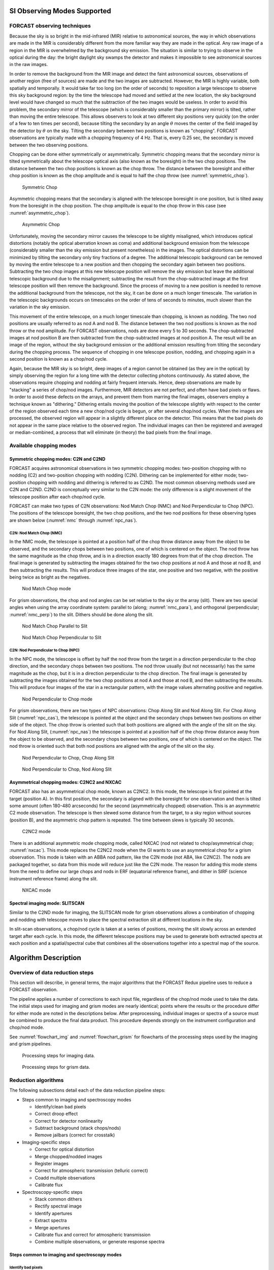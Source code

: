 SI Observing Modes Supported
============================

FORCAST observing techniques
----------------------------

Because the sky is so bright in the mid-infrared (MIR) relative to
astronomical sources, the way in which observations are made in the MIR
is considerably different from the more familiar way they are made in
the optical. Any raw image of a region in the MIR is overwhelmed by the
background sky emission. The situation is similar to trying to observe
in the optical during the day: the bright daylight sky swamps the
detector and makes it impossible to see astronomical sources in the raw
images.

In order to remove the background from the MIR image and detect the
faint astronomical sources, observations of another region (free of
sources) are made and the two images are subtracted. However, the MIR is
highly variable, both spatially and temporally. It
would take far too long (on the order of seconds) to reposition a large
telescope to observe this sky background region: by the time the
telescope had moved and settled at the new location, the sky background
level would have changed so much that the subtraction of the two images
would be useless. In order to avoid this problem, the secondary mirror
of the telescope (which is considerably smaller than the primary mirror)
is tilted, rather than moving the entire telescope. This allows
observers to look at two different sky positions very quickly (on the
order of a few to ten times per second), because tilting the secondary
by an angle :math:`\theta` moves the center of the field imaged
by the detector by :math:`\theta`
on the sky. Tilting the secondary between two positions is known as
"chopping". FORCAST observations are typically made with a chopping
frequency of 4 Hz. That is, every 0.25 sec, the secondary is moved
between the two observing positions.

Chopping can be done either symmetrically or asymmetrically. Symmetric
chopping means that the secondary mirror is tilted symmetrically about
the telescope optical axis (also known as the boresight) in the two chop
positions. The distance between the two chop positions is known as the
chop throw. The distance between the boresight and either chop position
is known as the chop amplitude and is equal to half the chop throw
(see :numref:`symmetric_chop`).

.. figure:: images/sym_chop.png
   :name: symmetric_chop
   :alt: Sky position for symmetric chop. Telescope
         position in the middle, chop 1 to the left,
         chop 2 to the right.

   Symmetric Chop

Asymmetric chopping means that the secondary is aligned with the
telescope boresight in one position, but is tilted away from the
boresight in the chop position. The chop amplitude is equal to the chop
throw in this case (see :numref:`asymmetric_chop`).

.. figure:: images/asym_chop.png
   :name: asymmetric_chop
   :alt: Sky positions for asymmetric chop.
         Boresight co-located with chop 1 on the left, chop 2 to the right.

   Asymmetric Chop

Unfortunately, moving the secondary mirror causes the telescope to be
slightly misaligned, which introduces optical distortions (notably the
optical aberration known as coma) and additional background emission
from the telescope (considerably smaller than the sky emission but
present nonetheless) in the images. The optical distortions can be
minimized by tilting the secondary only tiny fractions of a degree. The
additional telescopic background can be removed by moving the entire
telescope to a new position and then chopping the secondary again
between two positions. Subtracting the two chop images at this new
telescope position will remove the sky emission but leave the additional
telescopic background due to the misalignment; subtracting the result
from the chop-subtracted image at the first telescope position will then
remove the background. Since the process of moving to a new position is
needed to remove the additional background from the telescope, not the
sky, it can be done on a much longer timescale. The variation in the
telescopic backgrounds occurs on timescales on the order of tens of
seconds to minutes, much slower than the variation in the sky emission.

This movement of the entire telescope, on a much longer timescale than
chopping, is known as nodding. The two nod positions are usually
referred to as nod A and nod B. The distance between the two nod
positions is known as the nod throw or the nod amplitude. For FORCAST
observations, nods are done every 5 to 30 seconds. The chop-subtracted
images at nod position B are then subtracted from the chop-subtracted
images at nod position A. The result will be an image of the region,
without the sky background emission or the additional emission resulting
from tilting the secondary during the chopping process. The sequence of
chopping in one telescope position, nodding, and chopping again in a
second position is known as a chop/nod cycle.

Again, because the MIR sky is so bright, deep images of a region cannot
be obtained (as they are in the optical) by simply observing the region
for a long time with the detector collecting photons continuously. As
stated above, the observations require chopping and nodding at fairly
frequent intervals. Hence, deep observations are made by "stacking" a
series of chop/nod images. Furthermore, MIR detectors are not perfect,
and often have bad pixels or flaws. In order to avoid these defects on
the arrays, and prevent them from marring the final images, observers
employ a technique known as "dithering." Dithering entails moving the
position of the telescope slightly with respect to the center of the
region observed each time a new chop/nod cycle is begun, or after
several chop/nod cycles. When the images are processed, the observed
region will appear in a slightly different place on the detector. This
means that the bad pixels do not appear in the same place relative to
the observed region. The individual images can then be registered and
averaged or median-combined, a process that will eliminate (in theory)
the bad pixels from the final image.


Available chopping modes
------------------------

Symmetric chopping modes: C2N and C2ND
~~~~~~~~~~~~~~~~~~~~~~~~~~~~~~~~~~~~~~

FORCAST acquires astronomical observations in two symmetric chopping
modes: two-position chopping with no nodding (C2) and two-position
chopping with nodding (C2N). Dithering can be implemented for either
mode; two-position chopping with nodding and dithering is referred to as
C2ND. The most common observing methods used are C2N and C2ND. C2ND is
conceptually very similar to the C2N mode: the only difference is a slight
movement of the telescope position after each chop/nod cycle.

FORCAST can make two types of C2N observations: Nod Match Chop (NMC) and
Nod Perpendicular to Chop (NPC). The positions of the telescope
boresight, the two chop positions, and the two nod positions for these
observing types are shown below (:numref:`nmc` through :numref:`npc_nas`).

C2N: Nod Match Chop (NMC)
^^^^^^^^^^^^^^^^^^^^^^^^^

In the NMC mode, the telescope is pointed at a position half of the chop
throw distance away from the object to be observed, and the secondary
chops between two positions, one of which is centered on the object. The
nod throw has the same magnitude as the chop throw, and is in a
direction exactly 180 degrees from that of the chop direction. The final
image is generated by subtracting the images obtained for the two chop
positions at nod A and those at nod B, and then subtracting the results.
This will produce three images of the star, one positive and two
negative, with the positive being twice as bright as the negatives.

.. figure:: images/nmc.png
   :name: nmc
   :alt: Sky positions for NMC.  Nod throw is
         centered on the source; chop throw is centered on the boresight.

   Nod Match Chop mode

For grism observations, the chop and nod angles can be set relative to
the sky or the array (slit). There are two special angles
when using the array coordinate system: parallel to (along; :numref:`nmc_para`), and
orthogonal (perpendicular; :numref:`nmc_perp`) to the slit. Dithers should be done along the slit.

.. figure:: images/nmc_spec_parallel.png
   :name: nmc_para
   :alt: Sky positions for NMC parallel mode. Chop and
         nod throw fall along a single line, aligned with the slit.

   Nod Match Chop Parallel to Slit

.. figure:: images/nmc_spec_perp.png
   :width: 400px
   :name: nmc_perp
   :alt: Sky positions for NMC perpendicular.
         Chop/nod throw are parallel to each other, perpendicular
         to the slit.

   Nod Match Chop Perpendicular to Slit


C2N: Nod Perpendicular to Chop (NPC)
^^^^^^^^^^^^^^^^^^^^^^^^^^^^^^^^^^^^

In the NPC mode, the telescope is offset by half the nod throw from the
target in a direction perpendicular to the chop direction, and the
secondary chops between two positions. The nod throw usually (but not
necessarily) has the same magnitude as the chop, but it is in a
direction perpendicular to the chop direction. The final image is
generated by subtracting the images obtained for the two chop positions
at nod A and those at nod B, and then subtracting the results. This will
produce four images of the star in a rectangular pattern, with the image
values alternating positive and negative.

.. figure:: images/npc.png
   :name: npc
   :alt: Sky positions for NPC mode.  Nod throw
         and chop throw centered on the source, perpendicular
         to each other.

   Nod Perpendicular to Chop mode

For grism observations, there are two types of NPC observations: Chop
Along Slit and Nod Along Slit.  For Chop Along Slit
(:numref:`npc_cas`), the telescope is pointed at the object and the
secondary chops between two positions on either side of the
object. The chop throw is oriented such that both positions are
aligned with the angle of the slit on the sky.  For Nod Along Slit,
(:numref:`npc_nas`) the telescope is pointed at a position half of the
chop throw distance away from the object to be observed, and the
secondary chops between two positions, one of which is centered on the
object. The nod throw is oriented such that both nod positions are
aligned with the angle of the slit on the sky.

.. figure:: images/c2n_chop_along_slit.png
   :name: npc_cas
   :width: 500px
   :alt: Sky positions for NPC-CAS mode. Chop
         throw is along the slit; nod throw is perpendicular to it.

   Nod Perpendicular to Chop, Chop Along Slit

.. figure:: images/c2n_nod_along_slit.png
   :name: npc_nas
   :width: 500px
   :alt: Sky positions for NPC-NAS mode. Nod
         throw is along the slit; chop throw is perpendicular to it.

   Nod Perpendicular to Chop, Nod Along Slit

Asymmetrical chopping modes: C2NC2 and NXCAC
~~~~~~~~~~~~~~~~~~~~~~~~~~~~~~~~~~~~~~~~~~~~

FORCAST also has an asymmetrical chop mode, known as C2NC2. In this
mode, the telescope is first pointed at the target (position A). In this
first position, the secondary is aligned with the boresight for one
observation and then is tilted some amount (often 180-480 arcseconds)
for the second (asymmetrically chopped) observation. This is an
asymmetric C2 mode observation. The telescope is then slewed some
distance from the target, to a sky region without sources (position
B), and the asymmetric chop pattern is repeated. The time between slews
is typically 30 seconds.

.. figure:: images/c2nc2.png
   :name: c2nc2
   :alt: Sky positions for C2NC2 mode.  Chop throws
         at source and sky positions, connected by a telescope slew.

   C2NC2 mode

There is an additional asymmetric mode chopping mode, called NXCAC
(nod not related to chop/asymmetrical chop; :numref:`nxcac`).
This mode replaces the C2NC2 mode when the GI wants to use an asymmetrical
chop for a grism observation.
This mode is taken with an ABBA nod pattern, like the C2N mode
(not ABA, like C2NC2). The nods
are packaged together, so data from this mode will reduce just like the
C2N mode. The reason for adding this mode stems from the need to define
our large chops and nods in ERF (equatorial reference frame), and dither
in SIRF (science instrument reference frame) along the slit.

.. figure:: images/nxcac_spec.png
   :name: nxcac
   :width: 500px
   :alt: Sky positions for NXCAC mode. Chop throws
         at source and sky positions, perpendicular
         to the slit.

   NXCAC mode

Spectral imaging mode: SLITSCAN
~~~~~~~~~~~~~~~~~~~~~~~~~~~~~~~

Similar to the C2ND mode for imaging, the SLITSCAN mode for grism
observations allows a combination of chopping and nodding with
telescope moves to place the spectral extraction slit at different
locations in the sky.

In slit-scan observations, a chop/nod cycle is taken at a series of
positions, moving the slit slowly across an extended target after
each cycle.  In this mode, the different telescope positions may be used to
generate both extracted spectra at each position and a spatial/spectral
cube that combines all the observations together into a spectral map
of the source.


Algorithm Description
=====================

Overview of data reduction steps
--------------------------------

This section will describe, in general terms, the major algorithms that
the FORCAST Redux pipeline uses to reduce a FORCAST observation.

The pipeline applies a number of corrections to each input file, regardless of
the chop/nod mode used to take the data. The initial steps used for
imaging and grism modes are nearly identical; points where the results
or the procedure differ for either mode are noted in the descriptions
below. After preprocessing, individual images or spectra of a source
must be combined to produce the final data product. This procedure depends
strongly on the instrument configuration and chop/nod mode.

See :numref:`flowchart_img` and :numref:`flowchart_grism` for
flowcharts of the processing steps used by the imaging and grism pipelines.

.. figure:: images/flowchart_img.png
   :name: flowchart_img
   :height: 800
   :alt: Flowchart of processing steps for imaging data with cartoon
         versions of each step.

   Processing steps for imaging data.

.. figure:: images/flowchart_grism.png
   :name: flowchart_grism
   :height: 800
   :alt: Flowchart of processing steps for grism data with cartoon
         versions of each step.

   Processing steps for grism data.

Reduction algorithms
--------------------

The following subsections detail each of the data reduction pipeline
steps:

-  Steps common to imaging and spectroscopy modes

   -  Identify/clean bad pixels

   -  Correct droop effect

   -  Correct for detector nonlinearity

   -  Subtract background (stack chops/nods)

   -  Remove jailbars (correct for crosstalk)

-  Imaging-specific steps

   -  Correct for optical distortion

   -  Merge chopped/nodded images

   -  Register images

   -  Correct for atmospheric transmission (telluric correct)

   -  Coadd multiple observations

   -  Calibrate flux

-  Spectroscopy-specific steps

   -  Stack common dithers

   -  Rectify spectral image

   -  Identify apertures

   -  Extract spectra

   -  Merge apertures

   -  Calibrate flux and correct for atmospheric transmission

   -  Combine multiple observations, or generate response spectra


Steps common to imaging and spectroscopy modes
~~~~~~~~~~~~~~~~~~~~~~~~~~~~~~~~~~~~~~~~~~~~~~

Identify bad pixels
^^^^^^^^^^^^^^^^^^^

Bad pixels in the FORCAST arrays take the form of hot pixels (with
extreme dark current) or pixels with very different response (usually
much lower) than the surrounding pixels. The pipeline minimizes the
effects of bad pixels by using a bad pixel mask to identify their
locations and then replacing the bad pixels with NaN values.  Optionally,
the bad pixels may instead be interpolated over, using nearby good values
as input.

The bad pixel map for both FORCAST channels is currently produced
manually, independent of the pipeline. The mask is a 256x256 image with
pixel value = 0 for bad pixels and pixel value = 1 otherwise.

Correct droop effect
^^^^^^^^^^^^^^^^^^^^

The FORCAST arrays and readout electronics exhibit a linear response
offset caused by the presence of a signal on the array. This effect is
called 'droop' since the result is a reduced signal. Droop results in
each pixel having a reduced signal that is proportional to the total
signal in the 15 other pixels in the row read from the multiplexer
simultaneously with that pixel. The effect, illustrated in :numref:`droop`, is
an image with periodic spurious sources spread across the array rows. The
droop correction removes the droop offset by multiplying each pixel by a
value derived from the sum of every 16th pixel in the same row all
multiplied by an empirically determined offset fraction: droopfrac =
0.0035. This value is a configurable parameter, as some data may require
a smaller droop fraction to avoid over-correction of the effect.
Over-correction may look like an elongated smear along the horizontal
axis, near a bright source (see :numref:`droop_overcor`). Note that while droop
correction typically removes the effect near the source, there may be
lingering artifacts in other areas of the image if the source was very
bright, as in :numref:`droop`.

.. figure:: images/droop.png
   :name: droop
   :alt: Left: bright source with irregular negative blob and ringing artifacts.
         Right: corrected image with no blob.

   Background-subtracted FORCAST images of a bright star with droop
   effect (left) and with the droop correction applied (right).

.. figure:: images/droop_overcor.png
   :name: droop_overcor
   :alt: Droop effect after over-correction. Contours show an
         elongated PSF on the left side of the source.

   Overcorrected droop effect, appearing as an elongated smear on
   the bright central source.

Correct for detector nonlinearity
^^^^^^^^^^^^^^^^^^^^^^^^^^^^^^^^^

In principle, the response of each of the pixels in the FORCAST detector
arrays should be linear with incident flux. In practice, the degree to
which the detector is linear depends on the level of charge in the wells
relative to the saturation level. Empirical tests optimizing
signal-to-noise indicate that signal levels in the neighborhood of 60%
of full well for a given detector capacitance in the FORCAST arrays have
minimal departures from linear response and optimal signal-to-noise. For
a given background level we can keep signal levels near optimal by
adjusting the detector readout frame rate and detector capacitance.
Since keeping signals near 60% of saturation level is not always
possible or practical, we have measured response curves (response in
analog-to-digital units (ADU) as a function of well depth for varying
background levels) that yield linearity correction factors. These
multiplicative correction factors linearize the response for a much
larger range of well depths (about 15% - 90% of saturation). The linearity
correction is applied globally to FORCAST images prior to background
subtraction. The pipeline first calculates the background level for a
sub-image, and then uses this level to calculate the linearity
correction factor. The pipeline then applies the correction factor to
the entire image.

Subtract background (stack chops/nods)
^^^^^^^^^^^^^^^^^^^^^^^^^^^^^^^^^^^^^^

Background subtraction is accomplished by subtracting chopped image
pairs and then subtracting nodded image pairs.

For C2N/NPC imaging mode
with chop/nod on-chip (i.e. chop throws smaller than the FORCAST field
of view), the four chop/nod images in the raw data file are reduced to a
single stacked image frame with a pattern of four background-subtracted
images of the source, two positive and two negative. For chop/nod larger than the
FORCAST field of view the raw files are reduced to a single frame with
one background-subtracted image of the source.

For the C2N/NPC
spectroscopic mode, either the chop or the nod is always off the slit,
so there will be two traces in the subtracted image: one positive and
one negative. If the chop or nod throw is larger than the field of view,
there will be a single trace in the image.

In the case of the C2N/NMC mode for either imaging or spectroscopy, the
nod direction is the same as the chop direction with the same throw so
that the subtracted image frame contains three background-subtracted
images of the source. The central image or trace is positive and the two
outlying images are negative. If the chop/nod throw is larger than the
FORCAST field of view, there will be a single image or trace in the
image.

.. figure:: images/stack.png
   :name: stack
   :alt: Background subtraction stages: raw frames, chop corrected
         images, and chop-nod corrected image.

   Images at two stages of background subtraction in imaging NMC mode:
   raw frames (upper row), chop-subtracted (middle row),
   chop/nod-subtracted (lower row). Four raw frames produce a single
   stacked image.

C2NC2 raw data sets for imaging or spectroscopy consist of a set of 5
FITS files, each with 4 image planes containing the chop pairs for both
the on-source position (position A) and the blank sky position (position
B). The four planes can be reduced in the same manner as any C2N image
by first subtracting chopped image pairs for both and then subtracting
nodded image pairs. The nod sequence for C2NC2 is
:math:`A_1 B_1 A_2 A_3 B_2 A_4 A_5 B_3`, where the
off-source B nods are shared between some of the files
(shared B beams shown in bold):

    File 1 = :math:`A_1 \boldsymbol{B_1}`

    File 2 = :math:`\boldsymbol{B_1} A_2`

    File 3 = :math:`A_3 \boldsymbol{B_2}`

    File 4 = :math:`\boldsymbol{B_2} A_4`

    File 5 = :math:`A_5 \boldsymbol{B_3}`


The last step in the stack pipeline step is to convert pixel
data from analog-to-digital units (ADU) per frame to mega-electrons per
second (Me/s) using the gain and frame rate used for the
observation.

At this point, the background in the chop/nod-subtracted stack should be
zero, but if there is a slight mismatch between the background levels in
the individual frames, there may still remain some small residual
background level. After stacking, the pipeline estimates this residual
background by taking the mode or median of the image data in a central section of
the image, and then subtracts this level from the stacked image.  This
correction is typically not applied for grism data, as the spectroscopic
pipeline has other methods for removing residual background.

Remove jailbars (correct for crosstalk)
^^^^^^^^^^^^^^^^^^^^^^^^^^^^^^^^^^^^^^^

The FORCAST array readout circuitry has a residual, or latent, signal
that persists when pixels have high contrast relative to the surrounding
pixels. This can occur for bad pixels or for bright point sources. This
residual is present not only in the affected pixels, but is correlated
between all pixels read by the same one of sixteen multiplexer channels.
This results in a linear pattern of bars, spaced by 16 pixels, known as
"jailbars" in the background-subtracted (stacked) images
(see :numref:`jailbar`). Jailbars can interfere with subsequent efforts to
register multiple images since the pattern can dominate the cross-correlation
algorithm sometimes used in image registration. The jailbars can also
interfere with photometry in images and with spectral flux in
spectroscopy frames.

The pipeline attempts to remove jailbar patterns from the
background-subtracted images by replacing pixel values by the median
value of pixels in that row that are read by the same multiplexer
channel (i.e. every 16th pixel in that row starting with the pixel being
corrected). The jailbar pattern is located by subtracting a
1-dimensional (along rows) median filtered image from the raw image.

.. figure:: images/jailbar.png
   :name: jailbar
   :alt: Images with regular vertical striping due to the jailbar effect.

   Crosstalk correction for a bright point source (left), and
   faint source (right). Images on the top are before correction; images
   on the bottom are after correction.

Imaging-specific steps
~~~~~~~~~~~~~~~~~~~~~~

Correct for optical distortion
^^^^^^^^^^^^^^^^^^^^^^^^^^^^^^

The FORCAST optical system introduces anamorphic magnification and
barrel distortion in the images. The distortion correction uses pixel
coordinate offsets for a grid of pinholes imaged in the lab and a 2D
polynomial warping function to resample the 256x256 pixels to an
undistorted grid. The resulting image is 262x247 pixels with image scale
of 0.768"/pixel for a corrected field of view of 3.4x3.2 arcminutes.
Pixels outside of the detector area are set to NaN to distinguish them
from real data values.

Merge chopped/nodded images
^^^^^^^^^^^^^^^^^^^^^^^^^^^

The stack step of the pipeline in imaging mode may produce images with
multiple positive and negative source images, depending on the chop/nod
mode used for data acquisition. These positive and negative sources may
be merged by copying, shifting, and re-combining the image in order to
increase the signal-to-noise of the observation. The final image is then
rotated by the nominal sky angle, so that North is up and East
is left in the final image (see :numref:`merge`).

The merge pipeline step makes a number of copies of the stacked image,
shifts them by the chop and nod throws used in data acquisition, and
adds or subtracts them (depending on whether the image is a positive or
negative background-subtracted image). The pipeline can use two
different methods for registration in the merge process: chop/nod offset
data from the FITS header, or centroid of the brightest point source in
the stacked images.

The default for flux standards is to use centroiding, as it is usually
the most precise method. If merging is desired for science images that
do not contain a bright, compact source, the header data method is
usually the most reliable. After the shifting and adding, the final
merged image consists of a positive image of the source surrounded by a
number of positive and negative residual source images left over from
the merging process. The central image is the source to use for science.

For the NPC imaging mode with chop/nod amplitude smaller than the field
of view, the stack step produces a single stacked image frame with a
pattern of four background-subtracted images of the source, two of them
negative. The merge step makes four copies of the stacked frame, then
shifts each using the selected algorithm. It adds or subtracts each
copy, depending on whether the source is positive or negative.

For the NMC imaging mode with chop/nod amplitude smaller than the field
of view, the stacked image contains three background-subtracted sources,
two negative, and one positive (see :numref:`stack`). The positive source has
double the flux of the negative ones, since the source falls in the same
place on the detector for two of the chop/nod positions. The merge step
for this mode makes three copies of the image, shifts the two negative
sources on top of the positive one, and then subtracts them
(see :numref:`merge`). Pixels with no data are set to NaN.

.. figure:: images/merge.png
   :name: merge
   :alt: After merging, 1 central positive source, 2
         negative sources, and 2 fainter positive sources
         to the sides.

   The NMC observation of :numref:`stack`, after merging. Only the
   central source should be used for science; the other images are
   artifacts of the stacking and merging procedure. Note that the merged
   image is rotated to place North up and East left.

While performing the merge, the locations of overlap for the shifted
images are recorded. For NPC mode, the final merged image is normalized
by dividing by the number of overlapping images at each pixel. For NMC
mode, because the source is doubled in the stacking step, the final
merged image is divided by the number of overlapping images, plus one.
In the nominal case, if all positive and negative sources were found and
coadded, the signal in the central source, in either mode, should now be
the average of four observations of the source. If the chop or nod was
relatively wide, however, and one or more of the extra sources were not
found on the array, then the central source may be an average of fewer
observations.

For either NPC or NMC imaging modes, with chop/nod amplitude greater
than half of the array, there is no merging to be done, as the extra
sources are off the detector. However, for NMC mode, the data is still
divided by 2 to account for the doubled central source. For C2NC2 mode,
the chops and telescope moves-to-sky are always larger than the FORCAST
field of view; merging is never required for this mode. It may also be
desirable to skip the merging stage for crowded fields-of-view and extended
sources, as the merge artifacts may be confused with real sources.


In all imaging cases, whether or not the shifting-and-adding is performed,
the merged image is rotated by the sky angle at the end of the merge step.

Register images
^^^^^^^^^^^^^^^

In order to combine multiple imaging observations of the same source,
each image must be registered to a reference image, so that the pixels
from each image correspond to the same location on the sky.

The registration information is typically encoded in the world coordinate
system (WCS) embedded in each FITS file header.  For most observations,
the WCS is sufficiently accurate that no change is required in the registration
step.  However, if the WCS is faulty, it may be corrected in the registration
step, using centroiding or cross-correlation between images to identify common
sources, or using header information about the dither offsets used.  In this
case,the first image is taken as the reference image, and calculated offsets
are applied to the WCS header keywords (CRPIX1 and CRPIX2) in all
subsequent images. [#fn_register]_

.. [#fn_register]
   Earlier versions of this pipeline applied registration to the images
   themselves, rather than to the WCS in the FITS header, interpolating
   them into the same spatial grid.  As of v2.0.0, registration affects
   only the CRPIX1 and CRPIX2 keywords in the header.

Correct for atmospheric transmission
^^^^^^^^^^^^^^^^^^^^^^^^^^^^^^^^^^^^

For accurate flux calibration, the pipeline must first correct for the
atmospheric opacity at the time of the observation. In order to combine
images taken in different atmospheric conditions, or at different
altitudes or zenith angles, the pipeline corrects the flux in each
individual registered file for the estimated atmospheric transmission
during the observations, based on the altitude and zenith angle at the
time when the observations were obtained, relative to that computed for
a reference altitude (41,000 feet) and reference zenith angle (45
degrees), for which the instrumental response has been calculated. The
atmospheric transmission values are derived from the ATRAN code
provided to the SOFIA program by Steve Lord. The pipeline applies the
telluric correction factor directly to the flux in the image, and
records it in the header keyword TELCORR.

After telluric correction, the pipeline performs aperture photometry on
all observations that are marked as flux
standards (FITS keyword OBSTYPE = STANDARD\_FLUX). The brightest source
in the field is fit with a Moffat profile to determine its centroid, and
then its flux is measured, using an aperture of 12 pixels and a
background region of 15-25 pixels. The aperture flux and error, as well
as the fit characteristics, are recorded in the FITS header, to be used
in the flux calibration process.

Coadd multiple observations
^^^^^^^^^^^^^^^^^^^^^^^^^^^

After registration and scaling, the pipeline coadds multiple
observations of the same source with the same instrument configuration
and observation mode. Each image is projected into the coordinate system
of the first image, using its WCS to transform input coordinates into output
coordinates.  An additional offset may be applied for non-sidereal targets
in order to correct for the motion of the target across the sky, provided
that the target position is recorded in the FITS headers (TGTRA and TGTDEC).
The projection is performed with a bilinear interpolation, then individual
images are mean- or median-combined, with optional error weighting and robust
outlier rejection.

For flux standards, photometry calculations are repeated on the coadded
image, in the same way they were performed on the individual images.

Calibrate flux
^^^^^^^^^^^^^^

For the imaging mode, flux calibration factors are typically calculated from
all standards observed within a flight series. These calibration factors are
applied directly to the flux images to produce an image calibrated to
physical units. The final Level 3 product has image units of Jy per pixel.
[#fn_flux]_

See the flux calibration section, below, for more information.

.. [#fn_flux]
   Earlier versions of this pipeline did not produce a final
   calibrated file. Prior to v1.1.0, the final Level 3 products had image
   units of Me/sec, with the flux calibration factor (Me/sec/Jy) recorded
   in the FITS header keyword, CALFCTR. To convert these products to
   Jy/pixel, divide the flux image by the CALFCTR value.

Mosaic
^^^^^^

In some cases, it may be useful to stack together separate calibrated
observations of the same target. In order to create a deeper image of a
faint target, for example, observations taken across multiple flights
may be combined together. Large maps may also be generated by taking
separate observations, and stitching together the results. In these
cases, the pipeline may register these files and coadd them, using the
same methods as in the initial registration and coadd steps. The output
product is a LEVEL\_4 mosaic.

Spectroscopy-specific steps
~~~~~~~~~~~~~~~~~~~~~~~~~~~

Stack common dithers
^^^^^^^^^^^^^^^^^^^^
For very faint spectra, a second stacking step may be optionally performed.
This step identifies spectra at common dither positions and mean- or
median-combines them in order to increase signal-to-noise.  This step
may be applied if spectra are too faint to automatically identify appropriate
apertures.

.. _rectify_image:

Rectify spectral image
^^^^^^^^^^^^^^^^^^^^^^
For the spectroscopic mode, spatial and spectral distortions are
corrected for by defining calibration images that assign a wavelength
coordinate (in :math:`\mu m`) and a spatial coordinate (in *arcsec*) to each
detector pixel, for each grism available.  Each 2D spectral image in
an observation is resampled into a rectified spatial-spectral grid, using
these coordinates to define the output grid.
If appropriate calibration data is available, the output from this step is an
image in which wavelength values are constant along the columns, and spatial
values are constant along the rows, correcting for any curvature in the
spectral trace (:numref:`forcast_rectified`).

These calibration maps are generated from identifications of sky emission
and telluric absorption lines and a polynomial fit to centroids of those
features in pixel space for each row (i.e. along the dispersion direction).
The derivation of a wavelength calibration is an interactive process, but
application of the derived wavelength calibration is an automatic part
of the data reduction pipeline. The default wavelength calibration is
expected to be good to within approximately one pixel in the output
spectrum.

For some observational cycles, sufficient calibration data may not be available,
resulting in some residual spectral curvature, or minor wavelength calibration
inaccuracies.  The spectral curvature can be compensated for, in sources
with strong continuum emission, by tracing the continuum center during
spectral extraction (see next section).  For other sources, a wider
aperture may be set, at the cost of decreased signal-to-noise.

For NMC observations, the central spectrum is doubled in flux after stacking,
as for imaging NMC modes.  After the rectified image is generated, it is
divided by 2 for NMC mode data, in order to normalize the flux value.
[#fn_rectify]_

Additionally, a correction that accounts
for spatial variations in the instrumental throughput may be applied to the
rectified image. This "slit correction function" is a function of the position
of the science target spectrum along the slit relative to that used for
the standard stars.  The slit function image is produced in a separate
calibration process, from observations of sources taken at varying places
on the slit.


.. figure:: images/rectified.png
   :name: forcast_rectified
   :alt: Central positive trace and two negative
         traces.  Left: spatial curvature.  Right: straigter trace.

   A NMC spectral image, before (left) and after (right) rectification. The
   black spots indicate bad pixels, identified with NaN values.  Bad pixel
   influence grows during the resampling process in rectification.


.. [#fn_rectify]
   Earlier versions of this pipeline deferred this normalization to later
   steps.  In pipeline versions prior to v1.4.0, the 'rectimg' product
   (\*RIM\*.fits) was not normalized for NMC data: it should be divided
   by 2 before being used for spectral extractions.

.. _set_apertures:

Identify apertures
^^^^^^^^^^^^^^^^^^
In order to aid in spectral extraction, the pipeline constructs a smoothed
model of the relative intensity of the target spectrum at each spatial
position, for each wavelength. This spatial profile is used to compute
the weights in optimal extraction or to fix bad pixels in standard
extraction (see next section). Also, the pipeline uses the median profile,
collapsed along the wavelength axis, to define the extraction
parameters.

To construct the spatial profile, the pipeline first subtracts the median
signal from each column in the rectified spectral image to remove the residual
background.  The intensity in this image in column *i* and row *j* is given by

   :math:`O_{ij} = f_{i}P_{ij}`

where :math:`f_i` is the total intensity of the spectrum at
wavelength *i*, and :math:`P_{ij}` is the spatial profile at column *i*
and row *j*. To get the spatial profile :math:`P_{ij}`, we must
approximate the intensity :math:`f_i`. To do so, the pipeline computes a
median over the wavelength dimension (columns) of the order image to get a
first-order approximation of the median spatial profile at each row
:math:`P_j`. Assuming that

   :math:`O_{ij} \approx c_{i}P_{j}`,

the pipeline uses a linear least-squares algorithm to fit :math:`P_j` to
:math:`O_{ij}` and thereby determine the coefficients :math:`c_i`. These
coefficients are then used as the first-order approximation to :math:`f_i`:
the resampled order image :math:`O_{ij}` is divided by :math:`f_i` to derive
:math:`P_{ij}`.  The pipeline then fits a low-order polynomial along the
columns at each spatial point *s* in order to smooth the profile and
thereby increase its signal-to-noise. The coefficients of these fits can
then be used to determine the value of :math:`P_{ij}` at any column *i* and
spatial point *j* (see :numref:`forcast_profile`, left). The median of :math:`P_{ij}`
along the wavelength axis generates the median spatial profile, :math:`P_j`
(see :numref:`forcast_profile`, right).

.. figure:: images/profile.png
   :name: forcast_profile
   :alt: Left: 3D surface in slit position vs. wavelength
         vs. flux.  Right: 1D plot of slit position vs.
         flux.

   Spatial model and median spatial profile, for the image in
   :numref:`forcast_rectified`.  The spatial model image here
   is rotated for comparison with the profile plot: the y-axis is
   along the bottom of the surface plot; the x-axis is along the left.

The pipeline then uses the median spatial profile to identify extraction
apertures for the source. The aperture centers can be identified
automatically by iteratively finding local maxima in the absolute value
of the spatial profile, or can be specified directly by the user.  By
default, a single aperture is expected and defined by the pipeline,
but additional apertures may also be defined (e.g. for NMC or NPC
spectra with chopping or nodding on-slit, as in :numref:`forcast_rectified`).

The true position of the aperture center may vary somewhat
with wavelength, as a result of small optical effects or atmospheric
dispersion. To account for this variation, the pipeline attempts to
trace the spectrum across the array. It fits a Gaussian in the spatial
direction, centered at the specified position, at regular intervals in
wavelength. The centers of these fits are themselves fitted with a
low-order polynomial; the coefficients of these fits give the trace
coefficients that identify the center of the spectral aperture at each
wavelength. For extended sources, the continuum cannot generally be
directly traced. Instead, the pipeline fixes the aperture center to a
single spatial value.

Besides the aperture centers, the pipeline also specifies a PSF radius,
corresponding to the distance from the center at which the flux from the
source falls to zero. This value is automatically determined from the
width of a Gaussian fit to the peak in the median spatial profile, as

  :math:`R_{psf} = 2.15 \cdot \text{FWHM}`.

For optimal extraction, the pipeline also identifies a smaller aperture
radius, to be used as the integration region:

  :math:`R_{ap} = 0.7 \cdot \text{FWHM}`.

This value should give close to optimal signal-to-noise for a Moffat or
Gaussian profile.  The pipeline also attempts to specify background regions
outside of any extraction apertures, for fitting and removing the residual
sky signal.  All aperture parameters may be optionally overridden by the
pipeline user.


Spectral extraction and merging
^^^^^^^^^^^^^^^^^^^^^^^^^^^^^^^

The spectral extraction algorithms used by the pipeline offer two
different extraction methods, depending on the nature of the target
source. For point sources, the pipeline uses an optimal extraction
algorithm, described at length in the Spextool paper (see the
:ref:`forcast_resources` section, below, for a reference).
For extended sources, the pipeline uses a standard summing extraction.

In either method, before extracting a spectrum, the pipeline first uses
any identified background regions to find the residual sky background
level. For each column in the 2D image, it fits a low-order
polynomial to the values in the specified regions, as a function of
slit position. This polynomial determines the wavelength-dependent
sky level (:math:`B_{ij}`) to be subtracted from the spectrum
(:math:`D_{ij}`).

The standard extraction method uses values from the spatial profile image
(:math:`P_{ij}`) to replace bad pixels and outliers, then sums the flux
from all pixels contained within the PSF radius. The flux at column
*i* is then:

   :math:`f_{i,\text{sum}} = \sum_{j=j_1}^{j_2}(D_{ij} - B_{ij})`

where :math:`j_1` and :math:`j_2` are the upper and lower limits of the extraction
aperture (in pixels):

   :math:`j_1 = t_i - R_{PSF}`

   :math:`j_2 = t_i + R_{PSF}`

given the aperture trace center (:math:`t_i`) at
that column. This extraction method is the only algorithm available
for extended sources.

Point sources may occasionally benefit from using standard extraction,
but optimal extraction generally produces higher signal-to-noise ratios
for these targets. This method works by weighting each pixel in the
extraction aperture by how much of the target’s flux it contains.
The pipeline first normalizes the spatial profile by the sum of the spatial
profile within the PSF radius defined by the user:

   :math:`P_{ij}^{'} = P_{ij} \Big/ \sum_{j=j_1}^{j_2}P_{ij}`.

:math:`P_{ij}^{'}` now represents the fraction of the total flux from
the target that is contained within pixel *(i,j)*, so that
:math:`(D_{ij} - B_{ij}) / P_{ij}^{'}` is a set of *j* independent
estimates of the total flux at column *i*. The pipeline does a weighted
average of these estimates, where the weight depends on the pixel's
variance and the normalized profile value. Then, the flux at column *i* is:

   :math:`f_{i,\text{opt}} = \frac{\sum_{j=j_3}^{j_4}{M_{ij}P_{ij}^{'}(D_{ij} - B_{ij}) \big/ (V_{D_{ij}} + V_{B_{ij}})}}{\sum_{j=j_3}^{j_4}{M_{ij}{P_{ij}^{'}}^{2} \big/ (V_{D_{ij}} + V_{B_{ij}})}}`

where :math:`M_{ij}` is a bad pixel mask and :math:`j_3`
and :math:`j_4` are the upper and lower limits given by the aperture radius:


   :math:`j_3 = t_i - R_{ap}`

   :math:`j_4 = t_i + R_{ap}`

Note that bad pixels are simply ignored, and outliers will have little
effect on the average because of the weighting scheme.

After extraction, spectra from separate apertures (e.g. for NMC mode,
with chopping on-slit) may be merged together to increase the
signal-to-noise of the final product. The default combination statistic
is a robust weighted mean.


.. _spectral_calibration:

Calibrate flux and correct for atmospheric transmission
^^^^^^^^^^^^^^^^^^^^^^^^^^^^^^^^^^^^^^^^^^^^^^^^^^^^^^^

Extracted spectra are corrected individually for instrumental
response and atmospheric transmission, a process that yields a
flux-calibrated spectrum in units of Jy per pixel. See the
section on flux calibration, below, for more detailed information.

The rectified spectral images are also corrected for atmospheric transmission,
and calibrated to physical units in the same manner.  Each row of the image
is divided by the same correction as the 1D extracted spectrum.  This image
is suitable for custom extractions of extended fields: a sum over any number of
rows in the image produces a flux-calibrated spectrum of that region,
in the same units as the spectrum produced directly by the pipeline.

Note that the FITS header for the primary extension for this product
(PRODTYPE = 'calibrated_spectrum') [#fn_calrectimg]_
contains a full spatial and spectral WCS that can be used to identify
the coordinates of any spectra so extracted.  The primary WCS identifies
the spatial direction as arcseconds up the slit, but a secondary WCS
with key = 'A' identifies the RA, Dec, and wavelength of every pixel
in the image.  Either can be extracted and used for pixel identification
with standard WCS manipulation packages, such as the
`astropy WCS package <http://docs.astropy.org/en/stable/wcs/>`__\ .


.. [#fn_calrectimg]
   In early versions of the pipeline (before v1.4.0), the calibrated
   rectified image was not produced.  For versions 1.4.0 to 1.5.0, the
   product type was PRODTYPE = 'calrectimg', and it contained only the
   calibrated image.  For version 2.0.0 and higher, the product type is
   'calibrated_spectrum', and the calibrated image and associated WCS are
   contained in the primary extension.  Subsequent extensions also contain
   the calibrated extracted spectra and reference atmospheric transmission
   and response spectra.

After telluric correction, it is possible to apply a correction to the
calibrated wavelengths for the motion of the Earth relative to the solar
system barycenter at the time of the observation.  For FORCAST resolutions,
we expect this wavelength shift to be a small fraction of a pixel, well within
the wavelength calibration error, so we do not directly apply it to the data.
The shift (as :math:`d\lambda / \lambda`) is calculated and stored in the
header in the BARYSHFT keyword.  An additional wavelength correction to the
local standard of rest (LSR) from the barycentric velocity is also stored in
the header, in the LSRSHFT keyword.

Combine multiple observations
^^^^^^^^^^^^^^^^^^^^^^^^^^^^^

The final pipeline step for most grism observation modes is
coaddition of multiple spectra of the same
source with the same instrument configuration and observation mode. The
individual extracted 1D spectra are combined with a robust weighted
mean, by default.  The 2D spectral images are also coadded, using the same
algorithm as for imaging coaddition, and the spatial/spectral WCS to project
the data into a common coordinate system.

Reductions of flux standards have an alternate final product
(see :ref:`response`, below).  Slit-scan observations also
produce an alternate final product instead of directly coadding
spectra (see :ref:`speccube`, below).

.. _response:

Response spectra
^^^^^^^^^^^^^^^^

The final product of pipeline processing of telluric standards is not a
calibrated, combined spectrum, but rather an instrumental response
spectrum that may be used to calibrate science target spectra.  These
response spectra are generated from individual observations of
calibration sources by dividing the observed spectra by a model of the
source multiplied by an atmospheric model.  The resulting response
curves may then be combined with other response spectra from a flight
series to generate a master instrument response spectrum that is used in
calibrating science spectra.  See the flux calibration section, below,
for more information.

.. _speccube:

Spectral cubes
^^^^^^^^^^^^^^

For slit-scan observations, the calibrated, rectified images produced
at the flux calibration step are resampled together into a
spatial/spectral cube.

Since the pipeline rectifies all images onto
the same wavelength grid, each column in the image corresponds to the same
wavelength in all rectified images from the same grism. The pipeline
uses the WCS in the headers to assign a spatial position to each pixel in
each input image, then steps through the wavelength values, resampling the
spatial values into a common grid.

The resampling algorithm proceeds as follows.  At each wavelength value,
the algorithm loops over the output spatial grid, finding values within
a local fitting window.  Values within the window are
fit with a low-order polynomial surface fit.  These fits are weighted
by the error on the flux, as propagated by the pipeline, and by
a Gaussian function of the distance from the data point to the grid
location.  The output flux at each pixel is the value of the surface
polynomial, evaluated at the grid location.  The associated error
value is the error on the fit.  Grid locations for which there was
insufficient input data are set to NaN.  An exposure map cube indicating
the number of observations input at each pixel is also generated and
attached to the output FITS file.

Uncertainties
-------------

The pipeline calculates the expected uncertainties for raw FORCAST data as an
error image associated with the flux data.  FORCAST raw data is
recorded in units of ADU per coadded frame. The
variance associated with the *(i,j)*\ th pixel in this raw data is
calculated as:

.. math:: V_{ij} = \frac{N_{ij} \beta_g}{\text{FR} \cdot t \cdot g} + \frac{\text{RN}^2}{\text{FR} \cdot t \cdot g^2}

where :math:`N` is the raw ADU per frame in each pixel, :math:`\beta_g` is the
excess noise factor, :math:`FR` is the frame rate, :math:`t` is the integration
time, :math:`g` is the gain, and :math:`RN` is the read noise in electrons. The
first term corresponds to the Poisson noise, and the second to the read
noise. Since FORCAST data are expected to be background-limited, the
Poisson noise term should dominate the read noise term.  The error image
is the square root of :math:`V_{ij}` for all pixels.

For all image processing steps and spectroscopy steps involving spectral images,
the pipeline propagates this calculated error image alongside the flux in
the standard manner. The error image is written to disk as an extra
extension in all FITS files produced at intermediate steps. [#fn_variance]_

The variance for the standard spectroscopic extraction is a simple sum of the
variances in each pixel within the aperture. For the optimal extraction
algorithm, the variance on the *i*\ th pixel in the extracted spectrum
is calculated as:

.. math::
    V_{i} = \sum_{j=j_3}^{j_4} \frac{M_{ij}}{{P_{ij}^{'}}^2 V_{ij}}

where :math:`P_{ij}^{'}` is the scaled spatial profile, :math:`M_{ij}` is
a bad pixel mask, :math:`V_{ij}` is the variance at each background-subtracted
pixel, and the sum is over all spatial pixels :math:`j` within the aperture
radius. This equation comes from the Spextool paper, describing optimal
extraction.  The error spectrum for 1D spectra is the square root of the
variance.

.. [#fn_variance]
   In pipeline versions prior to v2.0.0, the error was stored as a variance
   image, as a second plane in the primary FITS image extension. In versions
   2.0.0 and later, each FITS image extension has a distinct scientific
   meaning: flux and error images are stored as 2D data arrays, in separate
   extensions.  Refer to the BUNIT keyword for the physical units of the
   data stored in each extension.

.. _forcast_resources:

Other Resources
---------------

For more information about the pipeline software architecture and
implementation, see the FORCAST Redux Developer's Manual.

For more information on the spectroscopic reduction algorithms
used in the pipeline, see the Spextool papers:

`Spextool: A Spectral Extraction Package for SpeX, a 0.8-5.5 micron
Cross-Dispersed
Spectrograph <http://irtfweb.ifa.hawaii.edu/~spex/Spextool.pdf>`__\

Michael C. Cushing, William D. Vacca and John T. Rayner
(2004, PASP 116,
362).

`A Method of Correcting Near-Infrared Spectra for Telluric
Absorption <http://irtfweb.ifa.hawaii.edu/~spex/Telluric.pdf>`__\

William D. Vacca, Michael C. Cushing and John T. Rayner
(2003, PASP 115,
389).

`Nonlinearity Corrections and Statistical Uncertainties Associated
with Near-Infrared
Arrays <http://irtfweb.ifa.hawaii.edu/~spex/Nonlinearity.pdf>`__\

William D. Vacca, Michael C. Cushing and John T. Rayner
(2004, PASP 116,
352).

Flux calibration
================

Imaging Flux Calibration
------------------------

The reduction process, up through image coaddition, generates Level 2
images with data values in units of mega-electrons per second (Me/s).
After Level 2 imaging products are generated, the pipeline derives the
flux calibration factors (in units of Me/s/Jy) and applies them to each
image. The calibration factors are derived for each FORCAST filter
configuration (filter and dichroic) from observations of calibrator
stars.

After the calibration factors have been derived, the coadded flux
is divided by the appropriate factor to produce the Level 3 calibrated
data file, with flux in units of Jy/pixel.  The value used is stored in
the FITS keyword CALFCTR.

Reduction steps
~~~~~~~~~~~~~~~

The calibration is carried out in several steps. The first step consists
of measuring the photometry of all the standard stars for a specific
mission or flight series, after the images have been corrected for the
atmospheric transmission relative to that for a reference altitude and
zenith angle [#fn_atran]_. The pipeline performs aperture photometry on the
reduced Level 2 images of the standard stars after the registration
stage using a photometric aperture radius of 12 pixels (about 9.2" for
FORCAST). The telluric-corrected photometry of the standard star is
related to the measured photometry of the star via

.. math:: N_{e}^{std,corr} = N_{e}^{std} \frac{R_{\lambda}^{ref}}{R_{\lambda}^{std}}

where the ratio :math:`R_{\lambda}^{ref} / R_{\lambda}^{std}`
accounts for differences in system response (atmospheric transmission)
between the actual observations and those for the reference altitude of
41000 feet and a telescope elevation of 45\ :math:`^\circ`. Similarly, for the science
target, we have

.. math:: N_{e}^{obj,corr} = N_{e}^{obj} \frac{R_{\lambda}^{ref}}{R_{\lambda}^{obj}}

Calibration factors (in Me/s/Jy) for each filter are then derived from
the measured photometry (in Me/s) and the known fluxes of the standards
(in Jy) in each filter. These predicted fluxes were computed by
multiplying a model stellar spectrum by the overall filter + instrument
+ telescope + atmosphere (at the reference altitude and zenith angle)
response curve and integrating over the filter passband to compute the
mean flux in the band. The adopted filter throughput curves are those
provided by the vendor or measured by the FORCAST team, modified to
remove regions (around 6-7 microns and 15 microns) where the values were
contaminated by noise. The instrument throughput is calculated by
multiplying the transmission curves of the entrance window, dichroic,
internal blockers, and mirrors, and the detector quantum efficiency. The
telescope throughput value is assumed to be constant (85%) across the
entire FORCAST wavelength range.

For most of the standard stars, the adopted stellar models were obtained
from the *Herschel* calibration group and consist of high-resolution
theoretical spectra, generated from the MARCS models (Gustafsson et al.
1975, Plez et al. 1992), scaled to match absolutely calibrated
observational fluxes (Dehaes et al. 2011). For :math:`\beta` UMi, the model
was scaled by a factor of 1.18 in agreement with the results of the *Herschel*
calibration group (J. Blommaert, private communication; the newer
version of the model from the *Herschel* group has incorporated this
factor).

The calibration factor, *C*, is computed from

.. math:: C = \frac{N_e^{std,corr}}{F_{\nu}^{nom,std}(\lambda_{ref})} = \frac{N_e^{std,corr}}{\langle F_{\nu}^{std} \rangle} \frac{\lambda^2_{piv}}{\langle \lambda \rangle \lambda_{ref}}

with an uncertainty given by

.. math:: \bigg( \frac{\sigma_C}{C} \bigg)^2 = \bigg( \frac{\sigma_{N_e^{std}}}{N_e^{std}} \bigg)^2 + \bigg( \frac{\sigma_{\langle F_{\nu}^{std} \rangle}}{\langle F_{\nu}^{std} \rangle} \bigg)^2 .

Here, :math:`\lambda_{piv}` is the pivot wavelength of the filter, and :math:`\langle \lambda \rangle` is
the mean wavelength of the filter. The calibration factor refers to a
nominal flat spectrum source at the reference
wavelength :math:`\lambda_{ref}`.

The calibration factors derived from each standard for each filter are
then averaged. The pipeline inserts this value and its associated
uncertainty into the headers of the Level 2 data files for the flux
standards, and uses the value to produce calibrated flux standards.
The final step involves examining the calibration values and
ensuring that the values are consistent. Outlier values may come from
bad observations of a standard star; these values are removed to produce
a robust average of the calibration factor across the flight series. The
resulting average values are then used to calibrate the observations of
the science targets.

Using the telluric-corrected photometry of the standard,
:math:`N_e^{std,corr}` (in Me/s), and the predicted mean fluxes
of the standards in each filter, :math:`\langle F_{\nu}^{std} \rangle`
(in Jy), the flux of a target object is given by

.. math:: F_{\nu}^{nom,obj}(\lambda_{ref}) = \frac{N_e^{obj,corr}}{C}

where :math:`N_e^{obj,corr}` is the telluric-corrected count
rate in Me/s detected from the source, :math:`C` is the
calibration factor (Me/s/Jy), and
:math:`F_{\nu}^{nom,obj}(\lambda_{ref})` is the flux in Jy of a
nominal, flat spectrum source (for which :math:`F_{\nu} \sim \nu^{-1}`)
at a reference wavelength :math:`\lambda_{ref}`.

The values of :math:`C`, :math:`\sigma_C`, and :math:`\lambda_{ref}` are written into
the headers of the calibrated (PROCSTAT=LEVEL_3 ) data as the keywords CALFCTR, ERRCALF, and
LAMREF, respectively. The reference wavelength :math:`\lambda_{ref}` for these
observations was taken to be the mean wavelengths of the filters,
:math:`\langle \lambda \rangle`.

Note that :math:`\sigma_C`, as stored in the ERRCALF value,
is derived from the standard deviation of the calibration factors
across multiple flights.  These values are typically on the order of
about 6% (see Herter et al. 2013).  There is an additional systematic
uncertainty on the stellar models, which is on the order of
5-10% (Dehaes et al. 2011).

.. [#fn_atran]
   The atmospheric transmission in each filter has been computed using
   the ATRAN code (Lord 1992) for a range of observatory altitudes
   (corresponding to a range of overhead precipitable water vapor
   values) and telescope elevations. The ratio of the transmission at
   each altitude and zenith angle relative to that at the reference
   altitude (41000 feet) and zenith angle (45 degrees) has been
   calculated for each filter and fit with a low order polynomial. The
   ratio appropriate for the altitude and zenith angle of each
   observation is calculated and applied to each image.


Color corrections
~~~~~~~~~~~~~~~~~

An observer often wishes to determine the true flux of an object at the
reference wavelength, :math:`F_{\nu}^{obj}(\lambda_{ref})`, rather
than the flux of an equivalent nominal, flat spectrum source. To do
this, we define a color correction *K* such that

.. math:: K = \frac{F_{\nu}^{nom,obj}(\lambda_{ref})}{F_{\nu}^{obj}(\lambda_{ref})}

where :math:`F_{\nu}^{nom,obj}(\lambda_{ref})` is the flux density
obtained by measurement on a data product. Divide the measured
values by *K* to obtain the "true" flux density. In terms of the
wavelengths defined above,

.. math:: K = \frac{\langle \lambda \rangle \lambda_{ref}}{\lambda_{piv}^2}\frac{\langle F_{\nu}^{obj} \rangle}{F_{\nu}^{obj}(\lambda_{ref})} .

For most filters and spectral shapes, the color corrections are small
(<10%). Tables listing *K* values and filter wavelengths are available
from the `SOFIA website <https://irsa.ipac.caltech.edu/data/SOFIA/docs/data/data-processing/>`__\ .


Spectrophotometric Flux Calibration
-----------------------------------

The common approach to characterizing atmospheric transmission for
ground-based infrared spectroscopy is to obtain, for every science
target, similar observations of a spectroscopic standard source with as
close a match as possible in both airmass and time. Such an approach is
not practical for airborne observations, as it imposes too heavy a
burden on flight planning and lowers the efficiency of science
observations. Therefore, we employ a calibration plan that incorporates
a few observations of a calibration star per flight and a model of the
atmospheric absorption for the approximate altitude and airmass (and
precipitable water vapor, if known) at which the science objects were
observed.

Instrumental response curves are generated from the extracted spectra of
calibrator targets. For the G063 and G111 grisms, the calibrator targets
comprise the set of standard stars and the associated stellar models
provided by the *Herschel* Calibration program and used for the FORCAST
photometric calibration. For the G227 and G329 grisms, the calibrator
targets consist of bright asteroids. Blackbodies are fit to the
calibrated broadband photometric observations of the asteroids and these
serve as models of the intrinsic asteroid spectra. In either case, the
extracted spectra are corrected for telluric absorption using the ATRAN
models corresponding to the altitude and zenith angle of the calibrator
observations, smoothed to the nominal resolution for the grism/slit
combination, and sampled at the observed spectral binning. The
telluric-corrected spectra are then divided by the appropriate models to
generate response curves (with units of Me/s/Jy at each wavelength) for
the various grism+slit+channel combinations. The response curves
derived from the various calibrators for each instrumental combination
are then combined and smoothed to generate a set of master instrumental
response curves. The statistical uncertainties on these response curves
are on the order of 5-10%.

Spectra of science targets are first divided by the appropriate
instrumental response curve, a process that yields spectra in physical
units of Jy at each wavelength.

Telluric correction of FORCAST grism data for a science target is
currently carried out in a multi-step process:

1. Telluric absorption models have been computed, using ATRAN, for the
   entire set of FORCAST grism passbands for every 1000 feet of altitude
   between 35K and 45K feet, for every 5 degrees of zenith angle between
   30 and 70 degrees, and for a set of precipitable water vapor (PWV)
   values between 1 and 50 microns. These values span the allowed ranges
   of zenith angle, typical range of observing altitudes, and the
   expected range of PWV values for SOFIA observations. The spectra have
   been smoothed to the nominal resolution for the grism and slit
   combination and are resampled to the observed spectral binning.

2. If the spectrum of the science target has a signal-to-noise ratio
   greater than 10, the
   best estimate of the telluric absorption spectrum is derived in the
   following manner: under the assumption that the intrinsic
   low-resolution MIR spectrum of most targets can be well-represented
   by a smooth, low-order polynomial, the telluric spectrum that
   minimizes :math:`\chi^2` defined as

   .. math:: \chi_j^2 = \sum\limits_i^n \Big( F_i^{obs} - P_i T_i \big(\text{PWV}_j \big) \Big)^2 \big/ \sigma_i^2

   is determined. Here :math:`F_i^{obs}` is the
   response-corrected spectrum at each of the *n* wavelength points *i*,
   :math:`\sigma_i` is the uncertainty at each point, :math:`P_i` is the
   polynomial at each point, and :math:`T_i` is the telluric
   spectrum corresponding to the precipitable water vapor value
   :math:`\text{PWV}_j`. The telluric spectra used in the calculations are
   chosen from the pre-computed library generated with ATRAN. Only the
   subset of ATRAN model spectra corresponding, as close as possible, to
   the observing altitude and zenith angle, are considered in the
   calculation. The free parameters determined in this step are the
   coefficients of the polynomial and the PWV value, which then yields
   the best telluric correction spectrum. The uncertainty on the PWV
   value is estimated to be about 1-2 microns.

3. If the spectrum of the science target has a S/N less than 10, the
   closest telluric spectrum (in terms of altitude and airmass of the
   target observations) with the default PWV value from the ATRAN model
   is selected from the pre-computed library.

4. In order to account for any wavelength shifts between the models and
   the observations, an optimal shift is estimated by minimizing the
   residuals of the corrected spectrum, with respect to small relative
   wavelength shifts between the observed data and the telluric
   spectrum.

5. The wavelength-shifted observed spectrum is then divided by the smoothed
   and re-sampled telluric model. This then yields a telluric-corrected and
   flux calibrated spectrum.

Analysis of the calibrated spectra of observed standard stars
indicates that the average RMS deviation over the G063, G227,
and G329 grism passbands between the calibrated spectra and the models
is on the order of about 5%. For the G111 grism, the average RMS deviation is
found to be on the order of about 10%; the larger deviation for this grism is
due primarily to the highly variable ozone feature at 9.6 microns, which
the ATRAN models are not able to reproduce accurately. The Level 3 data
product for any grism includes the calibrated spectrum and an error
spectrum that incorporates these RMS values. The adopted telluric
absorption model and the instrumental response functions are also
provided.

As for any slit spectrograph, highly accurate absolute flux levels from
FORCAST grism observations (for absolute spectrophotometry, for example)
require additional photometric observations to correct the calibrated
spectra for slit losses that can be variable (due to varying image
quality) between the spectroscopic observations of the science target
and the calibration standard.

Data products
=============

Filenames
---------

Output files from Redux are named according to the convention:

   *FILENAME = F[flight]\_FO\_IMA\|GRI\_AOR-ID\_SPECTEL1\|SPECTEL2\_Type\_FN1[-FN2]*.fits,

where flight is the SOFIA flight number, FO is the instrument
identifier, IMA or GRI specifies that it is an imaging or grism file,
AOR-ID is the AOR identifier for the observation,
SPECTEL1\|SPECTEL2 is the keyword specifying the filter or grism used,
Type is three letters identifying the product type (listed in
:numref:`img_data_prod` and :numref:`spec_data_prod`, below),
FN1 is the file number corresponding to the input file.
FN1-FN2 is used if there are multiple input files for a single output
file, where FN1 is the file number of the first input file and FN2 is
the file number of the last input file.

Pipeline Products
-----------------

The following tables list all intermediate products generated by the pipeline
for imaging and grism modes, in the order in which they are produced. [#fn_pipeprod]_
By default, for imaging, the *undistorted*, *merged*, *telluric\_corrected*,
*coadded*, *calibrated*, and *mosaic* products are saved; for grism, the *stacked*,
*rectified_image*, *merged_spectrum*, *calibrated_spectrum*, *coadded_spectrum*,
and *combined_spectrum* products are saved.

The final grism mode output product from the Combine Spectra or Combine Response
steps are dependent on the input data: for INSTMODE=SLITSCAN, a *spectral_cube*
product is produced instead of a *coadded_spectrum* and *combined_spectrum*;
for OBSTYPE=STANDARD_TELLURIC, the *instrument_response* is produced instead.

For most observation modes, the pipeline additionally produces an image in PNG
format, intended to provide a quick-look preview of the data contained in
the final product.  These auxiliary products may be distributed to observers
separately from the FITS file products.


.. [#fn_pipeprod]
    Earlier versions of this pipeline (before v2.0.0) produced different
    sets of default products.  Refer to earlier revisions of this manual
    for complete information.

.. table:: Intermediate data products for imaging reductions
   :name: img_data_prod
   :class: longtable
   :widths: 20 14 18 18 10 12 26


   +------------------------+-----------------+-----------------------+----------------+------------+------------+------------------------+
   || **Step**              || **Data type**  || **PRODTYPE**         || **PROCSTAT**  || **Code**  || **Saved** || **Extensions**        |
   +========================+=================+=======================+================+============+============+========================+
   || Clean Images          || 2D image       || cleaned              || LEVEL\_2      || CLN       || N         || FLUX, ERROR           |
   +------------------------+-----------------+-----------------------+----------------+------------+------------+------------------------+
   || Correct Droop         || 2D image       || drooped              || LEVEL\_2      || DRP       || N         || FLUX, ERROR           |
   +------------------------+-----------------+-----------------------+----------------+------------+------------+------------------------+
   || Correct Nonlinearity  || 2D image       || linearized           || LEVEL\_2      || LNZ       || N         || FLUX, ERROR           |
   +------------------------+-----------------+-----------------------+----------------+------------+------------+------------------------+
   || Stack Chops/Nods      || 2D image       || stacked              || LEVEL\_2      || STK       || N         || FLUX, ERROR           |
   +------------------------+-----------------+-----------------------+----------------+------------+------------+------------------------+
   || Undistort             || 2D image       || undistorted          || LEVEL\_2      || UND       || Y         || FLUX, ERROR           |
   +------------------------+-----------------+-----------------------+----------------+------------+------------+------------------------+
   || Merge                 || 2D image       || merged               || LEVEL\_2      || MRG       || Y         || FLUX, ERROR, EXPOSURE |
   +------------------------+-----------------+-----------------------+----------------+------------+------------+------------------------+
   || Register              || 2D image       || registered           || LEVEL\_2      || REG       || N         || FLUX, ERROR, EXPOSURE |
   +------------------------+-----------------+-----------------------+----------------+------------+------------+------------------------+
   || Telluric Correct      || 2D image       || telluric\_           || LEVEL\_2      || TEL       || Y         || FLUX, ERROR, EXPOSURE |
   |                        |                 || corrected            |                |            |            |                        |
   +------------------------+-----------------+-----------------------+----------------+------------+------------+------------------------+
   || Coadd                 || 2D image       || coadded              || LEVEL\_2      || COA       || Y         || FLUX, ERROR, EXPOSURE |
   +------------------------+-----------------+-----------------------+----------------+------------+------------+------------------------+
   || Flux Calibrate        || 2D image       || calibrated           || LEVEL\_3      || CAL       || Y         || FLUX, ERROR, EXPOSURE |
   +------------------------+-----------------+-----------------------+----------------+------------+------------+------------------------+
   || Mosaic                || 2D image       || mosaic               || LEVEL\_4      || MOS       || Y         || FLUX, ERROR, EXPOSURE |
   +------------------------+-----------------+-----------------------+----------------+------------+------------+------------------------+



.. table:: Intermediate data products for spectroscopy reduction
   :name: spec_data_prod
   :class: longtable
   :widths: 20 14 18 18 10 12 27

   +------------------------+-----------------+------------------+----------------+------------+-------------+-----------------------+
   || **Step**              || **Data type**  || **PRODTYPE**    || **PROCSTAT**  || **Code**  || **Saved**  || **Extensions**       |
   +========================+=================+==================+================+============+=============+=======================+
   || Clean Images          || 2D spectral    || cleaned         || LEVEL\_2      || CLN       || N          || FLUX, ERROR          |
   |                        || image          |                  |                |            |             |                       |
   +------------------------+-----------------+------------------+----------------+------------+-------------+-----------------------+
   || Correct Droop         || 2D spectral    || drooped         || LEVEL\_2      || DRP       || N          || FLUX, ERROR          |
   |                        || image          |                  |                |            |             |                       |
   +------------------------+-----------------+------------------+----------------+------------+-------------+-----------------------+
   || Correct               || 2D spectral    || linearized      || LEVEL\_2      || LNZ       || N          || FLUX, ERROR          |
   || Nonlinearity          || image          |                  |                |            |             |                       |
   +------------------------+-----------------+------------------+----------------+------------+-------------+-----------------------+
   || Stack Chops/Nods      || 2D spectral    || stacked         || LEVEL\_2      || STK       || Y          || FLUX, ERROR          |
   |                        || image          |                  |                |            |             |                       |
   +------------------------+-----------------+------------------+----------------+------------+-------------+-----------------------+
   || Make Profiles         || 2D spectral    || rectified\_     || LEVEL\_2      || RIM       || Y          || FLUX, ERROR, BADMASK,|
   |                        || image          || image           |                |            |             || WAVEPOS, SLITPOS,    |
   |                        |                 |                  |                |            |             || SPATIAL_MAP,         |
   |                        |                 |                  |                |            |             || SPATIAL_PROFILE      |
   +------------------------+-----------------+------------------+----------------+------------+-------------+-----------------------+
   || Locate Apertures      || 2D spectral    || apertures\_     || LEVEL\_2      || LOC       || N          || FLUX, ERROR, BADMASK,|
   |                        || image          || located         |                |            |             || WAVEPOS, SLITPOS,    |
   |                        |                 |                  |                |            |             || SPATIAL_MAP,         |
   |                        |                 |                  |                |            |             || SPATIAL_PROFILE      |
   +------------------------+-----------------+------------------+----------------+------------+-------------+-----------------------+
   || Trace Continuum       || 2D spectral    || continuum\_     || LEVEL\_2      || TRC       || N          || FLUX, ERROR, BADMASK,|
   |                        || image          || traced          |                |            |             || WAVEPOS, SLITPOS,    |
   |                        |                 |                  |                |            |             || SPATIAL_MAP,         |
   |                        |                 |                  |                |            |             || SPATIAL_PROFILE,     |
   |                        |                 |                  |                |            |             || APERTURE_TRACE       |
   +------------------------+-----------------+------------------+----------------+------------+-------------+-----------------------+
   || Set Apertures         || 2D spectral    || apertures_set   || LEVEL\_2      || APS       || N          || FLUX, ERROR, BADMASK,|
   |                        || image          |                  |                |            |             || WAVEPOS, SLITPOS,    |
   |                        |                 |                  |                |            |             || SPATIAL_MAP,         |
   |                        |                 |                  |                |            |             || SPATIAL_PROFILE,     |
   |                        |                 |                  |                |            |             || APERTURE_TRACE,      |
   |                        |                 |                  |                |            |             || APERTURE_MASK        |
   +------------------------+-----------------+------------------+----------------+------------+-------------+-----------------------+
   || Subtract              || 2D spectral    || background\_    || LEVEL\_2      || BGS       || N          || FLUX, ERROR, BADMASK,|
   || Background            || image          || subtracted      |                |            |             || WAVEPOS, SLITPOS,    |
   |                        |                 |                  |                |            |             || SPATIAL_MAP,         |
   |                        |                 |                  |                |            |             || SPATIAL_PROFILE,     |
   |                        |                 |                  |                |            |             || APERTURE_TRACE,      |
   |                        |                 |                  |                |            |             || APERTURE_MASK        |
   +------------------------+-----------------+------------------+----------------+------------+-------------+-----------------------+
   || Extract Spectra       || 2D spectral    || spectra         || LEVEL\_2      || SPM       || N          || FLUX, ERROR, BADMASK,|
   |                        || image;         |                  |                |            |             || WAVEPOS, SLITPOS,    |
   |                        || 1D spectrum    |                  |                |            |             || SPATIAL_MAP,         |
   |                        |                 |                  |                |            |             || SPATIAL_PROFILE,     |
   |                        |                 |                  |                |            |             || APERTURE_TRACE,      |
   |                        |                 |                  |                |            |             || APERTURE_MASK,       |
   |                        |                 |                  |                |            |             || SPECTRAL_FLUX,       |
   |                        |                 |                  |                |            |             || SPECTRAL_ERROR,      |
   |                        |                 |                  |                |            |             || TRANSMISSION         |
   +------------------------+-----------------+------------------+----------------+------------+-------------+-----------------------+
   || Merge Apertures       || 2D spectral    || merged\_        || LEVEL\_2      || MGM       || Y          || FLUX, ERROR, BADMASK,|
   |                        || image;         || spectrum        |                |            |             || WAVEPOS, SLITPOS,    |
   |                        || 1D spectrum    |                  |                |            |             || SPATIAL_MAP,         |
   |                        |                 |                  |                |            |             || SPATIAL_PROFILE,     |
   |                        |                 |                  |                |            |             || APERTURE_TRACE,      |
   |                        |                 |                  |                |            |             || APERTURE_MASK,       |
   |                        |                 |                  |                |            |             || SPECTRAL_FLUX,       |
   |                        |                 |                  |                |            |             || SPECTRAL_ERROR,      |
   |                        |                 |                  |                |            |             || TRANSMISSION         |
   +------------------------+-----------------+------------------+----------------+------------+-------------+-----------------------+
   || Calibrate Flux        || 2D spectral    || calibrated\_    || LEVEL\_3      || CRM       || Y          || FLUX, ERROR, BADMASK,|
   |                        || image;         || spectrum        |                |            |             || WAVEPOS, SLITPOS,    |
   |                        || 1D spectrum    |                  |                |            |             || SPATIAL_MAP,         |
   |                        |                 |                  |                |            |             || SPATIAL_PROFILE,     |
   |                        |                 |                  |                |            |             || APERTURE_TRACE,      |
   |                        |                 |                  |                |            |             || APERTURE_MASK,       |
   |                        |                 |                  |                |            |             || SPECTRAL_FLUX,       |
   |                        |                 |                  |                |            |             || SPECTRAL_ERROR       |
   |                        |                 |                  |                |            |             || TRANSMISSION,        |
   |                        |                 |                  |                |            |             || RESPONSE,            |
   |                        |                 |                  |                |            |             || RESPONSE_ERROR       |
   +------------------------+-----------------+------------------+----------------+------------+-------------+-----------------------+
   || Combine Spectra       || 2D spectral    || coadded\_       || LEVEL\_3      || COA       || Y          || FLUX, ERROR,         |
   |                        || image;         || spectrum        |                |            |             || EXPOSURE, WAVEPOS,   |
   |                        || 1D spectrum    |                  |                |            |             || SPECTRAL_FLUX,       |
   |                        |                 |                  |                |            |             || SPECTRAL_ERROR       |
   |                        |                 |                  |                |            |             || TRANSMISSION,        |
   |                        |                 |                  |                |            |             || RESPONSE             |
   +------------------------+-----------------+------------------+----------------+------------+-------------+-----------------------+
   || Combine Spectra       || 1D spectrum    || combined\_      || LEVEL\_3      || CMB       || Y          || FLUX                 |
   |                        |                 || spectrum        |                |            |             |                       |
   |                        |                 |                  |                |            |             |                       |
   |                        |                 |                  |                |            |             |                       |
   +------------------------+-----------------+------------------+----------------+------------+-------------+-----------------------+
   || Combine Spectra       || 3D spectral    || spectral\_      || LEVEL\_4      || SCB       || Y          || FLUX, ERROR,         |
   |                        || cube           || cube            |                |            |             || EXPOSURE, WAVEPOS,   |
   |                        |                 |                  |                |            |             || TRANSMISSION,        |
   |                        |                 |                  |                |            |             || RESPONSE             |
   +------------------------+-----------------+------------------+----------------+------------+-------------+-----------------------+
   || Make Response         || 1D response    || response\_      || LEVEL\_3      || RSP       || Y          || FLUX                 |
   |                        || spectrum       || spectrum        |                |            |             |                       |
   |                        |                 |                  |                |            |             |                       |
   |                        |                 |                  |                |            |             |                       |
   +------------------------+-----------------+------------------+----------------+------------+-------------+-----------------------+
   || Combine Response      || 1D response    || instrument\_    || LEVEL\_4      || IRS       || Y          || FLUX                 |
   |                        || spectrum       || response        |                |            |             |                       |
   |                        |                 |                  |                |            |             |                       |
   |                        |                 |                  |                |            |             |                       |
   +------------------------+-----------------+------------------+----------------+------------+-------------+-----------------------+


Data Format
-----------

All files produced by the pipeline are multi-extension FITS
files (except for the *combined_spectrum*, *response_spectrum*, and
*instrument_response* products: see below). [#fn_dataprod]_
The flux image is stored in the primary
header-data unit (HDU); its associated error image is stored in extension
1, with EXTNAME=ERROR.  For the *spectral_cube* product, these extensions
contain 3D spatial/spectral cubes instead of 2D images: each plane in the cube
represents the spatial information at a wavelength slice.

Imaging products may additionally contain an extension with EXTNAME=EXPOSURE,
which contains the nominal exposure time at each pixel, in seconds.  This
extension has the same meaning for the spectroscopic *coadded_spectrum*
and *spectral_cube* products.

In spectroscopic products, the SLITPOS and WAVEPOS extensions give the
spatial (rows) and spectral (columns) coordinates, respectively, for
rectified images.  These coordinates may also be derived from the WCS
in the primary header.  WAVEPOS also indicates the wavelength coordinates
for 1D extracted spectra.

Intermediate spectral products may contain SPATIAL_MAP and SPATIAL_PROFILE
extensions.  These contain the spatial map and median spatial profile,
described in the :ref:`rectify_image` section, above.  They may also contain
APERTURE_TRACE and APERTURE_MASK extensions.  These contain the spectral aperture
definitions, as described in the :ref:`set_apertures` section.

Final spectral products contain SPECTRAL_FLUX and SPECTRAL_ERROR extensions:
these are the extracted 1D spectrum and associated uncertainty.  They
also contain TRANSMISSION and RESPONSE extensions, containing the atmospheric
transmission and instrumental response spectra used to calibrate the spectrum
(see the :ref:`spectral_calibration` section).

The *combined_spectrum*, *response_spectrum*, and *instrument_response*
are one-dimensional spectra, stored in Spextool format, as rows of data in
the primary extension.

For the *combined_spectrum*, the first row is the wavelength (um), the second
is the flux (Jy), the third is the error (Jy), the fourth is
the estimated fractional atmospheric transmission spectrum, and the fifth
is the instrumental response curve used in flux calibration (Me/s/Jy).
These rows correspond directly to the WAVEPOS, SPECTRAL_FLUX, SPECTRAL_ERROR,
TRANSMISSION, and RESPONSE extensions in the *coadded_spectrum* product.

For the *response_spectrum*, generated from telluric standard observations,
the first row is the wavelength (um), the second is the response spectrum
(Me/s/Jy), the third is the error on the response (Me/s/Jy),
the fourth is the atmospheric transmission spectrum (unitless), and the
fifth is the standard model used to derive the response (Jy).
The *instrument_reponse* spectrum, generated from combined
*response_spectrum* files, similarly has wavelength (um), response (Me/s/Jy),
error (Me/s/Jy), and transmission (unitless) rows.

The final uncertainties in calibrated images and spectra contain
only the estimated statistical uncertainties due to the noise in the
image or the extracted spectrum. The systematic uncertainties due to the
calibration process are recorded in header keywords. For imaging data,
the error on the calibration factor is recorded in the keyword ERRCALF.
For grism data, the estimated overall fractional error on the flux is
recorded in the keyword CALERR. [#fn_calerr]_

.. [#fn_dataprod]
   In earlier versions of this pipeline (prior to 2.0.0), all image products
   were 3D arrays of data, where the first plane was the image and the
   second plane was the variance associated with
   each pixel in the image. The square root of the variance plane gives
   the uncertainty estimate associated with each pixel in the image.
   An optional third plane was the exposure map, indicating the on-source
   integration time in seconds at each pixel.  All spectral products were
   in the Spextool format described above for the *combined_spectrum* product.

.. [#fn_calerr]
   Earlier versions of this pipeline (prior to 1.2.0) may have stored the
   systematic calibration error in the error spectrum or variance image,
   added in quadrature with the statistical error. Check PIPEVERS and
   compare the error estimates for the calibrated products to earlier
   products to ensure correct interpretation of the error estimates.

Data Quality
------------
Data quality for FORCAST is recorded in the FITS keyword DATAQUAL and
can contain the following values:

- **NOMINAL:** No outstanding issues with processing, calibration,
  or observing conditions.
- **USABLE:** Minor issue(s) with processing, calibration, or conditions
  but should still be scientifically valid (perhaps with larger than
  usual uncertainties); see HISTORY records for details.
- **PROBLEM:** Significant issue(s) encountered with processing,
  calibration, or observing conditions; may not be scientifically
  useful (depending on the application); see HISTORY records for details.
  In general, these cases are addressed through manual reprocessing
  before archiving and distribution.
- **FAIL:** Data could not be processed successfully for some reason.
  These cases are rare and generally not archived or distributed to the GI.

Any issues found in the data or during flight are recorded as QA
Comments and emailed to the GI after processing and archiving.
A permanent record of these comments are also directly recorded in
the FITS files themselves.  Check the FITS headers, near the bottom of the
HISTORY section, under such titles as "Notes from quality analysis"
or "QA COMMENTS".

Other data quality keywords include CALQUAL and WCSQUAL. The CALQUAL keyword
may have the following values:

- **NOMINAL:** Calibration is within nominal historical variability of 5-10%.
- **USABLE:** Issue(s) with calibration. Variability is greater than
  nominal limits, but still within the maximum requirements (<20%).
- **PROBLEM:** Significant issue(s) with calibration variability
  (>20%), or inability to properly calibrate. Data may not be
  scientifically useful.

The keyword WCSQUAL refers to the quality of the World Coordinate System
(WCS) for astrometry. In very early FORCAST cycles, there were many issues
with astrometry, as described in the
`Known Issues <https://irsa.ipac.caltech.edu/data/SOFIA/docs/sites/default/files/USpot_DCS_DPS/Documents/DCS_Known_Issues.pdf>`__
document. Astrometry could, in the worst cases, be off by a full chop- or
nod-throw distance (up to hundreds of pixels/arcseconds). These issues
were resolved in Cycle 3 and 4. However, there still appears to be a slight
distortion of 1-2 pixels across the FORCAST Field of View (FOV)
(where one FORCAST pixel is 0.768 arcsec). Methodologies to reduce this
distortion are currently being worked on. In addition, cooling of the
telescope mirror system exposed to the Stratosphere over the course of a
night observing can also result in a pointing accuracy change on order
of 1-2 pixels. Thus, is it important in cases where very accurate
astrometry is required that FORCAST data be checked relative to other
observations. This can also affect large mosaics of regions of the sky
where, depending on the changing rotation angle on sky, overlapping
sources may be slightly misaligned due to the distortion across the FOV.
Due to these issues the majority of data is set to a WCSQUAL value of
UNKNOWN. Values for the WCSQUAL keyword are described below:

- **NOMINAL:** No issues with chop/nod position miscalculation;
  WCS matches requested coordinates to within accuracy limits.
- **PROBLEM:** The WCS reference position deviates from the
  requested coordinates by more than 1 pixel.
- **UNKNOWN:** WCS has not been confirmed, however beginning in
  Cycle 4, are expected to match requested coordinates to within
  accuracy limits.

Exposure Time
-------------

FORCAST has many keywords for time of integration with slightly different
interpretation, including EXPTIME, TOTINT, and DETITIME. Due to the
details of the setup for chop/nod observations in symmetric and asymmetric
modes, the various integration times may not appear to match what was
calculated using SOFIA Instrument Time Estimator (SITE). From Cycle 10
onwards, SITE will be updated so that all times use EXPTIME and the mode
(C2NC2, NMC, etc.) will be selectable for a better estimate of the observing
time required. See below for a comparison of the total time keywords by
observing mode.

.. table:: Integration time keywords
   :name: time_table
   :class: longtable
   :widths: 40 20 20

   +-------------------------------------+------------------+--------------------+
   | **Mode**                            | **EXPTIME**      | **TOTINT**         |
   +=====================================+==================+====================+
   | NMC (shift and add negative beams,  | 2 × DETITIME     | 2 × DETITIME       |
   | e.g. standards)                     |                  |                    |
   +-------------------------------------+------------------+--------------------+
   | NMC (no shift and add, only use     | 1 × DETITIME     | 2 × DETITIME       |
   | positive beam)                      |                  |                    |
   +-------------------------------------+------------------+--------------------+
   | C2NC2/NXCAC                         | 0.5 × DETITIME   | 0.5 × DETITIME     |
   +-------------------------------------+------------------+--------------------+


Pipeline Updates
----------------
The FORCAST data reduction pipeline software has gone through several
updates over time and is constantly improving. In particular, the recent update
to version 2.0.0 introduced some relatively large changes to the format
of the data that may require updates to any local routines used to
analyze the data.

Below is a table summarizing major changes by pipeline
version. Dates refer to approximate release dates. Check the PIPEVERS key in
FITS headers to confirm the version used to process the data, as
some early data may have been reprocessed with later pipeline versions.
More detailed change notes are available in :ref:`forcast_change_notes`.

.. table:: Pipeline change notes
   :name: pipevers_table
   :class: longtable
   :widths: 20 20 20 40

   +---------------+-------------+---------------------+-----------------------------------------------------------+
   |  **PIPEVERS** |  **DATE**   |  **Software/Cycle** |   **Comments**                                            |
   +===============+=============+=====================+===========================================================+
   | <1.0.3        |  01/23/15   |   IDL:Cycle 1,2     |  Earliest FORCAST data where some modes were still being  |
   |               |             |                     |  commissioned.                                            |
   +---------------+-------------+---------------------+-----------------------------------------------------------+
   | 1.0.5         |  05/27/15   |   IDL:Cycle 3       |  TOTINT keyword added for comparison to requested/planned |
   |               |             |                     |  value in SITE.                                           |
   +---------------+-------------+---------------------+-----------------------------------------------------------+
   | 1.1.3         |   09/20/16  |    IDL:Cycle 4/5    |  Update rotation of field to filter boresight rather than |
   |               |             |                     |  center of array; previous data may have had an offset in |
   |               |             |                     |  astrometry between different filters.                    |
   +---------------+-------------+---------------------+-----------------------------------------------------------+
   | 1.2.0         |   01/25/17  |    IDL:Cycle 4/5    |  Overall improvement to calibration. Updated to include   |
   |               |             |                     |  TEL files which are similar to REG files with telluric   |
   |               |             |                     |  corrections applied to each file. Final calibrated file  |
   |               |             |                     |  CAL file is same as COA file but with calibration factor |
   |               |             |                     |  (CALFCTR) already applied. Improved telluric correction  |
   |               |             |                     |  for FORCAST grism data.                                  |
   +---------------+-------------+---------------------+-----------------------------------------------------------+
   |  1.3.0        |   04/24/17  |    IDL:Cycle 5      |  Pipeline begins support for FORCAST LEVEL 4 Imaging      |
   |               |             |                     |  Mosaics. EXPOSURE map is now propagated in units of time |
   |               |             |                     |  (seconds) instead of number of exposures.                |
   +---------------+-------------+---------------------+-----------------------------------------------------------+
   |  2.0.0        |   5/07/20   | Python:Cycle 8/9    |  File format of FITS files for imaging updated from image |
   |               |             |                     |  cube to separate extensions. Extensions are now FLUX,    |
   |               |             |                     |  ERROR, and EXPOSURE. ERROR now represents the standard   |
   |               |             |                     |  deviation (sigma) rather than the variance (sigma^2).    |
   |               |             |                     |  Spectroscopy data formats also move to separate          |
   |               |             |                     |  extensions, with some products combining spectra and 2D  |
   |               |             |                     |  spectral images.                                         |
   +---------------+-------------+---------------------+-----------------------------------------------------------+


